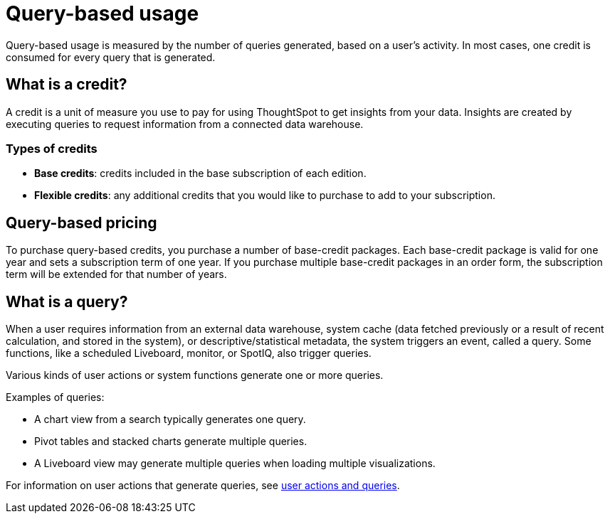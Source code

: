 = Query-based usage
:last_updated: 11/05/2021
:linkattrs:
:experimental:
:page-aliases:
:page-layout: default-cloud
:description:


[.lead]
Query-based usage is measured by the number of queries generated, based on a user’s activity. In most cases, one credit is consumed for every query that is generated.

== What is a credit?

A credit is a unit of measure you use to pay for using ThoughtSpot to get insights from your data. Insights are created by executing queries to request information from a connected data warehouse.

=== Types of credits

- *Base credits*: credits included in the base subscription of each edition.
- *Flexible credits*: any additional credits that you would like to purchase to add to your subscription.

[#usage-minutes]
== Query-based pricing

To purchase query-based credits, you purchase a number of base-credit packages.  Each base-credit package is valid for one year and sets a subscription term of one year.  If you purchase multiple base-credit packages in an order form, the subscription term will be extended for that number of years.

== What is a query?

When a user requires information from an external data warehouse, system cache (data fetched previously or a result of recent calculation, and stored in the system), or descriptive/statistical metadata, the system triggers an event, called a query. Some functions, like a scheduled Liveboard, monitor, or SpotIQ, also trigger queries.

Various kinds of user actions or system functions generate one or more queries.

Examples of queries:

- A chart view from a search typically generates one query.
- Pivot tables and stacked charts generate multiple queries.
- A Liveboard view may generate multiple queries when loading multiple visualizations.

For information on user actions that generate queries, see xref:consumption-pricing-query-based-generate.adoc[user actions and queries].
